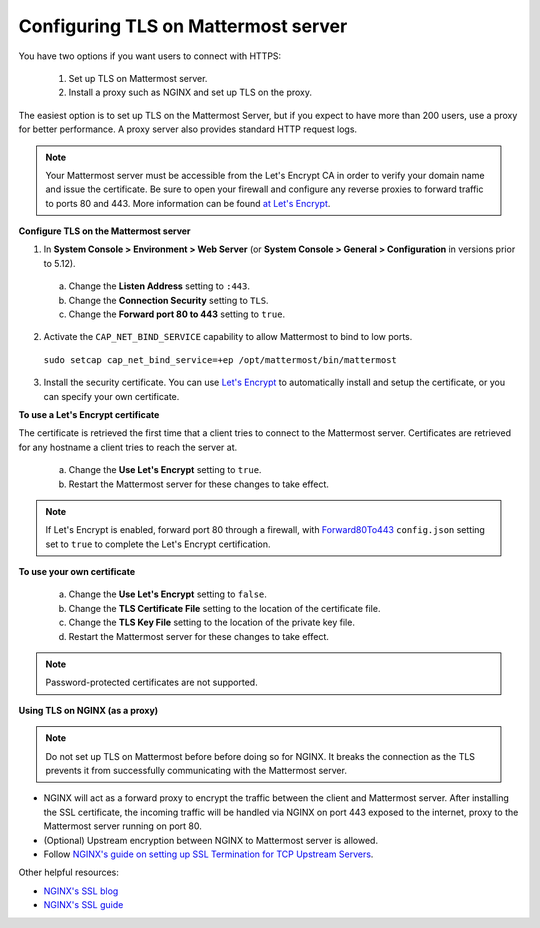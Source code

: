 Configuring TLS on Mattermost server
------------------------------------

You have two options if you want users to connect with HTTPS:

  1. Set up TLS on Mattermost server.
  2. Install a proxy such as NGINX and set up TLS on the proxy.

The easiest option is to set up TLS on the Mattermost Server, but if you expect to have more than 200 users, use a proxy for better performance. A proxy server also provides standard HTTP request logs.

.. note::

   Your Mattermost server must be accessible from the Let's Encrypt CA in order to verify your domain name and issue the certificate. Be sure to open your firewall and configure any reverse proxies to forward traffic to ports 80 and 443. More information can be found `at Let's Encrypt <https://letsencrypt.org/how-it-works/>`_.

**Configure TLS on the Mattermost server**

1. In **System Console > Environment > Web Server** (or **System Console > General > Configuration** in versions prior to 5.12).

  a. Change the **Listen Address** setting to ``:443``.
  b. Change the **Connection Security** setting to ``TLS``.
  c. Change the **Forward port 80 to 443** setting to ``true``.

2. Activate the ``CAP_NET_BIND_SERVICE`` capability to allow Mattermost to bind to low ports.

  ``sudo setcap cap_net_bind_service=+ep /opt/mattermost/bin/mattermost``

3. Install the security certificate. You can use `Let's Encrypt <https://letsencrypt.org/>`__ to automatically install and setup the certificate, or you can specify your own certificate.

**To use a Let's Encrypt certificate**

The certificate is retrieved the first time that a client tries to connect to the Mattermost server. Certificates are retrieved for any hostname a client tries to reach the server at.

    a. Change the **Use Let's Encrypt** setting to ``true``.
    b. Restart the Mattermost server for these changes to take effect.

.. note::
   
   If Let's Encrypt is enabled, forward port 80 through a firewall, with `Forward80To443 <https://docs.mattermost.com/configure/configuration-settings.html#forward-port-80-to-443>`__ ``config.json`` setting set to ``true`` to complete the Let's Encrypt certification.

**To use your own certificate**

    a. Change the **Use Let's Encrypt** setting to ``false``.
    b. Change the **TLS Certificate File** setting to the location of the certificate file.
    c. Change the **TLS Key File** setting to the location of the private key file.
    d. Restart the Mattermost server for these changes to take effect.

.. note::
  
  Password-protected certificates are not supported.
   
**Using TLS on NGINX (as a proxy)**

.. note::
  
  Do not set up TLS on Mattermost before before doing so for NGINX. It breaks the connection as the TLS prevents it from successfully communicating with the Mattermost server.

- NGINX will act as a forward proxy to encrypt the traffic between the client and Mattermost server. After installing the SSL certificate, the incoming traffic will be handled via NGINX on port 443 exposed to the internet, proxy to the Mattermost server running on port 80.
- (Optional) Upstream encryption between NGINX to Mattermost server is allowed.
- Follow `NGINX's guide on setting up SSL Termination for TCP Upstream Servers <https://docs.nginx.com/nginx/admin-guide/security-controls/terminating-ssl-tcp/>`__.
 
Other helpful resources:

- `NGINX's SSL blog <https://www.nginx.com/blog/nginx-ssl/>`__
- `NGINX's SSL guide <https://docs.nginx.com/nginx/admin-guide/security-controls/terminating-ssl-http/>`__
